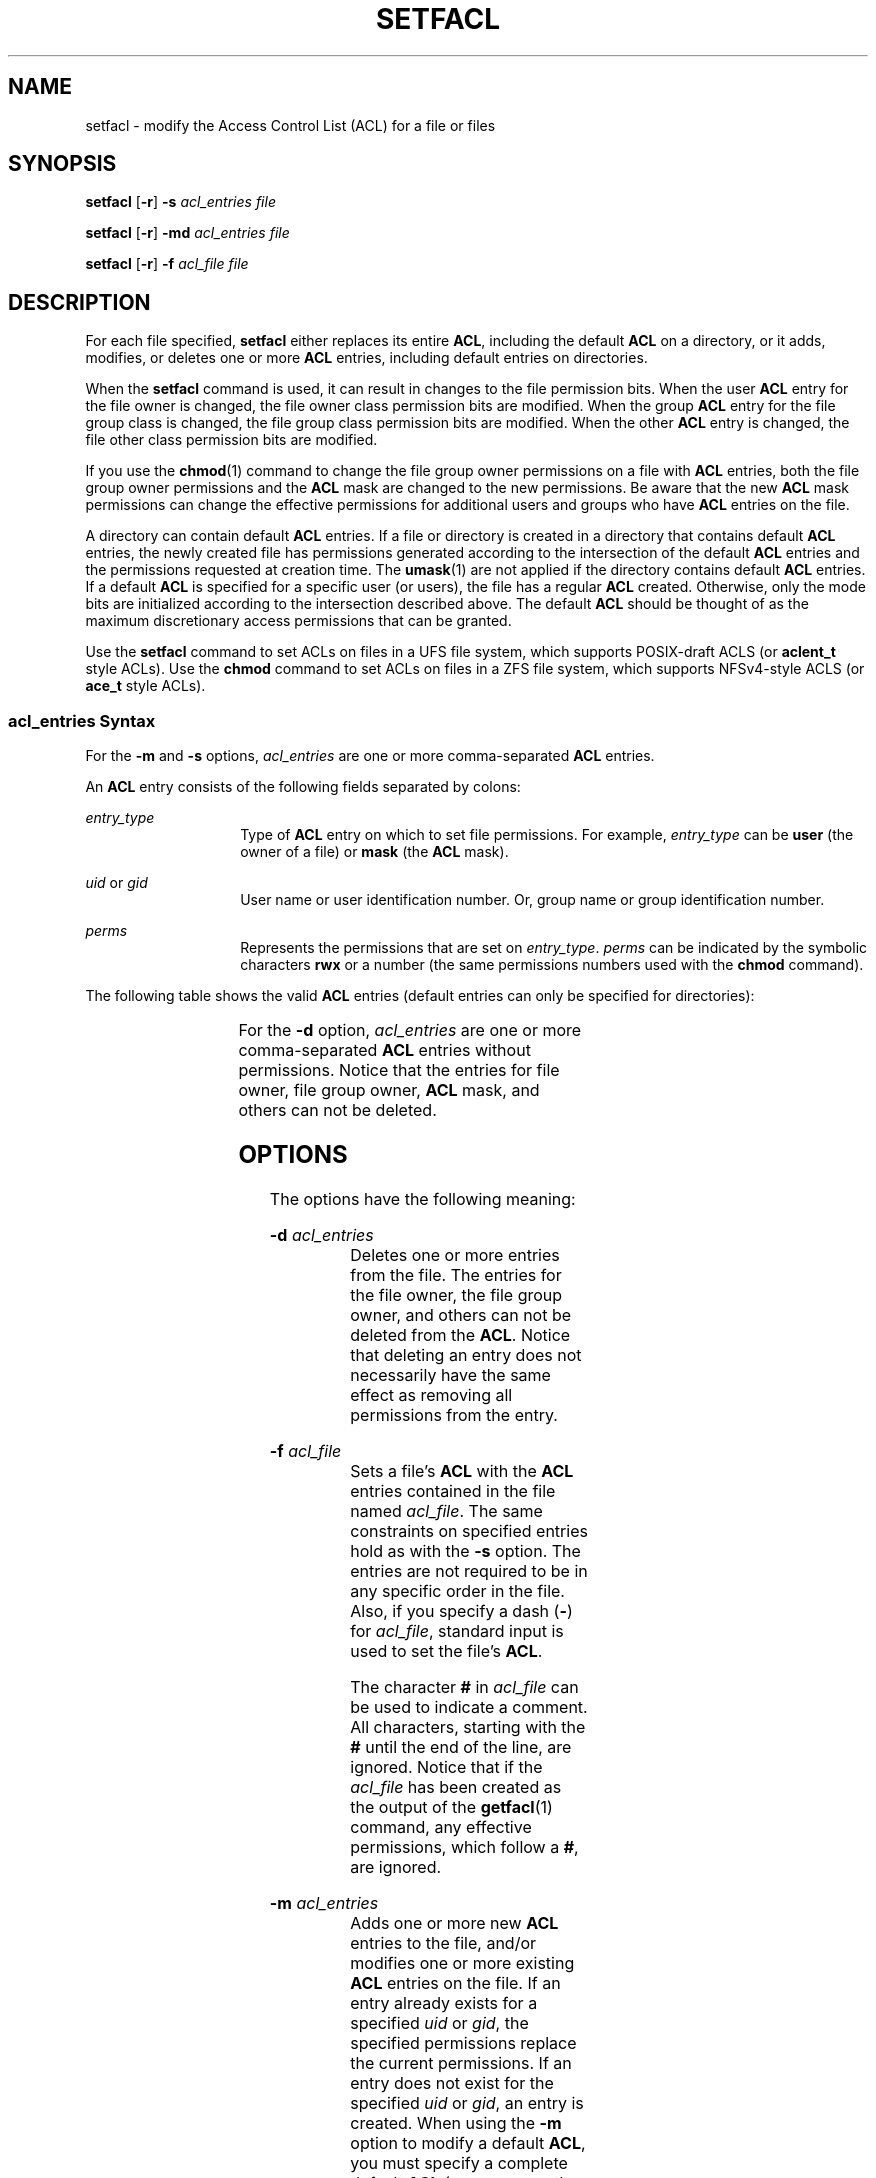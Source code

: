'\" te
.\"  Copyright (c) 2006, Sun Microsystems, Inc. All Rights Reserved
.\" The contents of this file are subject to the terms of the Common Development and Distribution License (the "License").  You may not use this file except in compliance with the License.
.\" You can obtain a copy of the license at usr/src/OPENSOLARIS.LICENSE or http://www.opensolaris.org/os/licensing.  See the License for the specific language governing permissions and limitations under the License.
.\" When distributing Covered Code, include this CDDL HEADER in each file and include the License file at usr/src/OPENSOLARIS.LICENSE.  If applicable, add the following below this CDDL HEADER, with the fields enclosed by brackets "[]" replaced with your own identifying information: Portions Copyright [yyyy] [name of copyright owner]
.TH SETFACL 1 "Dec 19, 2006"
.SH NAME
setfacl \- modify the Access Control List (ACL) for a file or files
.SH SYNOPSIS
.LP
.nf
\fBsetfacl\fR [\fB-r\fR] \fB-s\fR \fIacl_entries\fR \fIfile\fR
.fi

.LP
.nf
\fBsetfacl\fR [\fB-r\fR] \fB-md\fR \fIacl_entries\fR \fIfile\fR
.fi

.LP
.nf
\fBsetfacl\fR [\fB-r\fR] \fB-f\fR \fIacl_file\fR \fIfile\fR
.fi

.SH DESCRIPTION
.sp
.LP
For each file specified, \fBsetfacl\fR either replaces its entire \fBACL\fR,
including the default \fBACL\fR on a directory, or it adds, modifies, or
deletes one or more \fBACL\fR entries, including default entries on
directories.
.sp
.LP
When the \fBsetfacl\fR command is used, it can result in changes to the file
permission bits. When the user \fBACL\fR entry for the file owner is changed,
the file owner class permission bits are modified. When the group \fBACL\fR
entry for the file group class is changed, the file group class permission bits
are modified. When the other \fBACL\fR entry is changed, the file other class
permission bits are modified.
.sp
.LP
If you use the \fBchmod\fR(1) command to change the file group owner
permissions on a file with \fBACL\fR entries, both the file group owner
permissions and the \fBACL\fR mask are changed to the new permissions. Be aware
that the new \fBACL\fR mask permissions can change the effective permissions
for additional users and groups who have \fBACL\fR entries on the file.
.sp
.LP
A directory can contain default \fBACL\fR entries. If a file or directory is
created in a directory that contains default \fBACL\fR entries, the newly
created file has permissions generated according to the intersection of the
default \fBACL\fR entries and the permissions requested at creation time. The
\fBumask\fR(1) are not applied if the directory contains default \fBACL\fR
entries. If a default \fBACL\fR is specified for a specific user (or users),
the file has a regular \fBACL\fR created. Otherwise, only the mode bits are
initialized according to the intersection described above. The default
\fBACL\fR should be thought of as the maximum discretionary access permissions
that can be granted.
.sp
.LP
Use the \fBsetfacl\fR command to set ACLs on files in a UFS file system, which
supports POSIX-draft ACLS (or \fBaclent_t\fR style ACLs). Use the \fBchmod\fR
command to set ACLs on files in a ZFS file system, which supports NFSv4-style
ACLS (or \fBace_t\fR style ACLs).
.SS "\fIacl_entries\fR Syntax"
.sp
.LP
For the \fB-m\fR and \fB-s\fR options, \fIacl_entries\fR are one or more
comma-separated \fBACL\fR entries.
.sp
.LP
An \fBACL\fR entry consists of the following fields separated by colons:
.sp
.ne 2
.na
\fB\fIentry_type\fR\fR
.ad
.RS 14n
Type of \fBACL\fR entry on which to set file permissions. For example,
\fIentry_type\fR can be \fBuser\fR (the owner of a file) or \fBmask\fR (the
\fBACL\fR mask).
.RE

.sp
.ne 2
.na
\fB\fIuid\fR or \fIgid\fR\fR
.ad
.RS 14n
User name or user identification number. Or, group name or group identification
number.
.RE

.sp
.ne 2
.na
\fB\fIperms\fR\fR
.ad
.RS 14n
Represents the permissions that are set on \fIentry_type\fR. \fIperms\fR can be
indicated by the symbolic characters \fBrwx\fR or a number (the same
permissions numbers used with the \fBchmod\fR command).
.RE

.sp
.LP
The following table shows the valid \fBACL\fR entries (default entries can only
be specified for directories):
.sp

.sp
.TS
c c
l l .
\fBACL\fR Entry	Description
_
u[ser]::\fIperms\fR 	File owner permissions.
g[roup]::\fIperms\fR 	File group owner permissions.
o[ther]:\fIperms\fR 	T{
Permissions for users other than the file owner or members of file group owner.
T}
m[ask]:\fIperms\fR 	T{
The \fBACL\fR mask. The mask entry indicates the maximum permissions allowed for users (other than the owner) and for groups. The mask is a quick way to change permissions on all the users and groups.
T}
u[ser]:\fIuid:perms\fR	T{
Permissions for a specific user. For \fIuid\fR, you can specify either a user name or a numeric UID.
T}
g[roup]:\fIgid:perms\fR	T{
Permissions for a specific group. For \fIgid\fR, you can specify either a group name or a numeric GID.
T}
d[efault]:u[ser]::\fIperms\fR 	Default file owner permissions.
d[efault]:g[roup]::\fIperms\fR 	Default file group owner permissions.
d[efault]:o[ther]:\fIperms\fR 	T{
Default permissions for users other than the file owner or members of the file group owner.
T}
d[efault]:m[ask]:\fIperms\fR 	Default \fBACL\fR mask.
d[efault]:u[ser]:\fIuid\fR:\fIperms\fR	T{
Default permissions for a specific user. For \fIuid\fR, you can specify either a user name or a numeric UID.
T}
d[efault]:g[roup]:\fIgid\fR:\fIperms\fR	T{
Default permissions for a specific group. For \fIgid\fR, you can specify either a group name or a numeric GID.
T}
.TE

.sp
.LP
For the \fB-d\fR option, \fIacl_entries\fR are one or more comma-separated
\fBACL\fR entries without permissions. Notice that the entries for file owner,
file group owner, \fBACL\fR mask, and others can not be deleted.
.SH OPTIONS
.sp
.LP
The options have the following meaning:
.sp
.ne 2
.na
\fB\fB-d\fR \fIacl_entries\fR\fR
.ad
.RS 18n
Deletes one or more entries from the file. The entries for the file owner, the
file group owner, and others can not be deleted from the \fBACL\fR. Notice that
deleting an entry does not necessarily have the same effect as removing all
permissions from the entry.
.RE

.sp
.ne 2
.na
\fB\fB-f\fR \fIacl_file\fR\fR
.ad
.RS 18n
Sets a file's \fBACL\fR with the \fBACL\fR entries contained in the file named
\fIacl_file\fR. The same constraints on specified entries hold as with the
\fB-s\fR option. The entries are not required to be in any specific order in
the file. Also, if you specify a dash (\fB-\fR) for \fIacl_file\fR, standard
input is used to set the file's \fBACL\fR.
.sp
The character \fB#\fR in \fIacl_file\fR can be used to indicate a comment. All
characters, starting with the \fB#\fR until the end of the line, are ignored.
Notice that if the \fIacl_file\fR has been created as the output of the
\fBgetfacl\fR(1) command, any effective permissions, which follow a \fB#\fR,
are ignored.
.RE

.sp
.ne 2
.na
\fB\fB-m\fR \fIacl_entries\fR\fR
.ad
.RS 18n
Adds one or more new \fBACL\fR entries to the file, and/or modifies one or more
existing \fBACL\fR entries on the file. If an entry already exists for a
specified \fIuid\fR or \fIgid\fR, the specified permissions replace the current
permissions. If an entry does not exist for the specified \fIuid\fR or
\fIgid\fR, an entry is created. When using the \fB-m\fR option to modify a
default \fBACL\fR, you must specify a complete default \fBACL\fR (user, group,
other, mask, and any additional entries) the first time.
.RE

.sp
.ne 2
.na
\fB\fB-r\fR\fR
.ad
.RS 18n
Recalculates the permissions for the \fBACL\fR mask entry. The permissions
specified in the \fBACL\fR mask entry are ignored and replaced by the maximum
permissions necessary to grant the access to all additional user, file group
owner, and additional group entries in the \fBACL\fR. The permissions in the
additional user, file group owner, and additional group entries are left
unchanged.
.RE

.sp
.ne 2
.na
\fB\fB-s\fR \fIacl_entries\fR\fR
.ad
.RS 18n
Sets a file's \fBACL\fR. All old \fBACL\fR entries are removed and replaced
with the newly specified \fBACL\fR. The entries need not be in any specific
order. They are sorted by the command before being applied to the file.
.sp
Required entries:
.RS +4
.TP
.ie t \(bu
.el o
Exactly one \fBuser\fR entry specified for the file owner.
.RE
.RS +4
.TP
.ie t \(bu
.el o
Exactly one \fBgroup\fR entry for the file group owner.
.RE
.RS +4
.TP
.ie t \(bu
.el o
Exactly one \fBother\fR entry specified.
.RE
If there are additional user and group entries:
.RS +4
.TP
.ie t \(bu
.el o
Exactly one \fBmask\fR entry specified for the \fBACL\fR mask that indicates
the maximum permissions allowed for users (other than the owner) and groups.
.RE
.RS +4
.TP
.ie t \(bu
.el o
Must not be duplicate \fBuser\fR entries with the same \fIuid\fR.
.RE
.RS +4
.TP
.ie t \(bu
.el o
Must not be duplicate \fBgroup\fR entries with the same \fIgid\fR.
.RE
If \fIfile\fR is a directory, the following default \fBACL\fR entries can be
specified:
.RS +4
.TP
.ie t \(bu
.el o
Exactly one \fBdefault user\fR entry for the file owner.
.RE
.RS +4
.TP
.ie t \(bu
.el o
Exactly one \fBdefault group\fR entry for the file group owner.
.RE
.RS +4
.TP
.ie t \(bu
.el o
Exactly one \fBdefault mask\fR entry for the \fBACL\fR mask.
.RE
.RS +4
.TP
.ie t \(bu
.el o
Exactly one \fBdefault other\fR entry.
.RE
There can be additional \fBdefault user\fR entries and additional \fBdefault
group\fR entries specified, but there can not be duplicate additional
\fBdefault user\fR entries with the same \fIuid\fR, or duplicate \fBdefault
group\fR entries with the same \fIgid\fR.
.RE

.SH EXAMPLES
.LP
\fBExample 1 \fRAdding read permission only
.sp
.LP
The following example adds one \fBACL\fR entry to file \fBabc\fR, which gives
user \fBshea\fR read permission only.

.sp
.in +2
.nf
\fBsetfacl -m user:shea:r\(mi\(mi abc\fR
.fi
.in -2
.sp

.LP
\fBExample 2 \fRReplacing a file's entire \fBACL\fR
.sp
.LP
The following example replaces the entire \fBACL\fR for the file \fBabc\fR,
which gives \fBshea\fR read access, the file owner all access, the file group
owner read access only, the \fBACL\fR mask read access only, and others no
access.

.sp
.in +2
.nf
\fBsetfacl -s user:shea:rwx,user::rwx,group::rw-,mask:r--,other:--- abc\fR
.fi
.in -2
.sp

.sp
.LP
Notice that after this command, the file permission bits are \fBrwxr-----\fR.
Even though the file group owner was set with read/write permissions, the
\fBACL\fR mask entry limits it to have only read permission. The mask entry
also specifies the maximum permissions available to all additional user and
group \fBACL\fR entries. Once again, even though the user \fBshea\fR was set
with all access, the mask limits it to have only read permission. The \fBACL\fR
mask entry is a quick way to limit or open access to all the user and group
entries in an \fBACL\fR. For example, by changing the mask entry to read/write,
both the file group owner and user \fBshea\fR would be given read/write access.

.LP
\fBExample 3 \fRSetting the same \fBACL\fR on two files
.sp
.LP
The following example sets the same \fBACL\fR on file \fBabc\fR as the file
\fBxyz\fR.

.sp
.in +2
.nf
\fBgetfacl xyz | setfacl -f \(mi abc\fR
.fi
.in -2
.sp

.SH FILES
.sp
.ne 2
.na
\fB\fB/etc/passwd\fR\fR
.ad
.RS 15n
password file
.RE

.sp
.ne 2
.na
\fB\fB/etc/group\fR\fR
.ad
.RS 15n
group file
.RE

.SH SEE ALSO
.sp
.LP
\fBchmod\fR(1), \fBgetfacl\fR(1), \fBumask\fR(1), \fBaclcheck\fR(3SEC),
\fBaclsort\fR(3SEC), \fBgroup\fR(4), \fBpasswd\fR(4), \fBattributes\fR(5)
